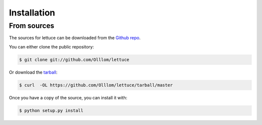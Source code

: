 .. highlight:: shell

============
Installation
============


From sources
------------

The sources for lettuce can be downloaded from the `Github repo`_.

You can either clone the public repository:

.. code-block:: console

    $ git clone git://github.com/Olllom/lettuce

Or download the `tarball`_:

.. code-block:: console

    $ curl  -OL https://github.com/Olllom/lettuce/tarball/master

Once you have a copy of the source, you can install it with:

.. code-block:: console

    $ python setup.py install


.. _Github repo: https://github.com/Olllom/lettuce
.. _tarball: https://github.com/Olllom/lettuce/tarball/master
